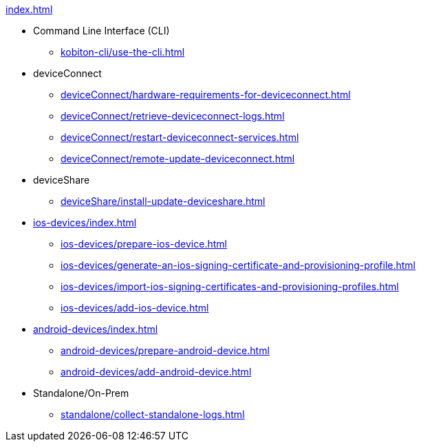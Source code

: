 .xref:index.adoc[]
* Command Line Interface (CLI)
** xref:kobiton-cli/use-the-cli.adoc[]
* deviceConnect
** xref:deviceConnect/hardware-requirements-for-deviceconnect.adoc[]
** xref:deviceConnect/retrieve-deviceconnect-logs.adoc[]
** xref:deviceConnect/restart-deviceconnect-services.adoc[]
** xref:deviceConnect/remote-update-deviceconnect.adoc[]
* deviceShare
** xref:deviceShare/install-update-deviceshare.adoc[]
* xref:ios-devices/index.adoc[]
** xref:ios-devices/prepare-ios-device.adoc[]
** xref:ios-devices/generate-an-ios-signing-certificate-and-provisioning-profile.adoc[]
** xref:ios-devices/import-ios-signing-certificates-and-provisioning-profiles.adoc[]
** xref:ios-devices/add-ios-device.adoc[]
* xref:android-devices/index.adoc[]
** xref:android-devices/prepare-android-device.adoc[]
** xref:android-devices/add-android-device.adoc[]
* Standalone/On-Prem
** xref:standalone/collect-standalone-logs.adoc[]